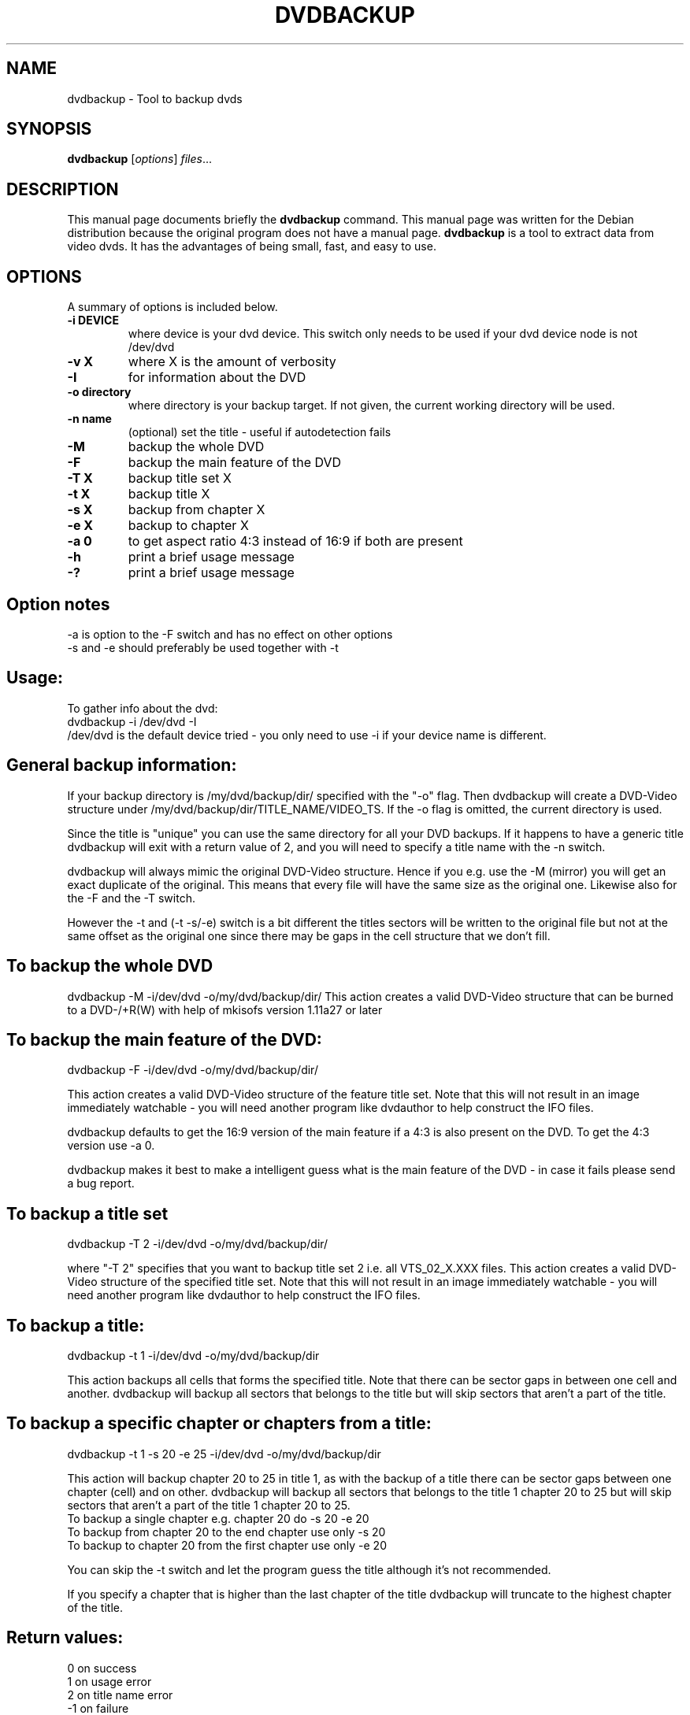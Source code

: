 .\" (do I need this?)  \# -*- coding: utf-8 -*-
.\"                                      Hey, EMACS: -*- nroff -*-
.\" First parameter, NAME, should be all caps
.\" Second parameter, SECTION, should be 1-8, maybe w/ subsection
.\" other parameters are allowed: see man(7), man(1)
.TH DVDBACKUP 1 "July  7, 2003"
.\" Please adjust this date whenever revising the manpage.
.\"
.\" Some roff macros, for reference:
.\" .nh        disable hyphenation
.\" .hy        enable hyphenation
.\" .ad l      left justify
.\" .ad b      justify to both left and right margins
.\" .nf        disable filling
.\" .fi        enable filling
.\" .br        insert line break
.\" .sp <n>    insert n+1 empty lines
.\" for manpage-specific macros, see man(7)
.SH NAME
dvdbackup \- Tool to backup dvds
.SH SYNOPSIS
.B dvdbackup
.RI [ options ] " files" ...
.SH DESCRIPTION
This manual page documents briefly the
.B dvdbackup
command.
This manual page was written for the Debian distribution
because the original program does not have a manual page.
\fBdvdbackup\fP is a tool to extract data from video dvds.  It has the advantages
of being small, fast, and easy to use.
.SH OPTIONS
A summary of options is included below.
.TP
.B \-i DEVICE
where device is your dvd device.  This switch only needs to be used if your dvd device node is not /dev/dvd
.TP
.B \-v X
where X is the amount of verbosity
.TP
.B \-I
for information about the DVD
.TP
.B \-o directory
where directory is your backup target.  If not given, the current working directory will be used.
.TP
.B \-n name
(optional) set the title \- useful if autodetection fails
.TP
.B \-M
backup the whole DVD
.TP
.B \-F
backup the main feature of the DVD
.TP
.B \-T X
backup title set X
.TP
.B \-t X
backup title X
.TP
.B \-s X
backup from chapter X
.TP
.B \-e X
backup to chapter X
.TP
.B \-a 0
to get aspect ratio 4:3 instead of 16:9 if both are present
.TP
.B \-h
print a brief usage message
.TP
.B \-?
print a brief usage message
.SH Option notes
\-a is option to the \-F switch and has no effect on other options
.br
\-s and \-e should preferably be used together with \-t
.SH Usage:
To gather info about the dvd:
.br
dvdbackup \-i /dev/dvd \-I
.br
/dev/dvd is the default device tried - you only need
to use -i if your device name is different.
.SH General backup information:
.br
If your backup directory is /my/dvd/backup/dir/ specified with the "\-o" flag. Then dvdbackup will create a DVD\-Video structure under /my/dvd/backup/dir/TITLE_NAME/VIDEO_TS.
If the -o flag is omitted, the current directory is used.
.sp 2
Since the title is "unique" you can use the same directory for all your DVD backups. If it happens to have a generic title dvdbackup will exit with a return value of 2, and you will need to specify a title name with the \-n switch.
.sp 2
dvdbackup will always mimic the original DVD\-Video structure. Hence if you e.g. use the \-M (mirror) you will get an exact duplicate of the original. This means that every file will have the same size as the original one. Likewise also for the \-F and the \-T switch.
.sp 2
However the \-t and (\-t \-s/\-e) switch is a bit different the titles sectors will be written to the original file but not at the same offset as the original one since there may be gaps in the cell structure that we don't fill.
.SH To backup the whole DVD
dvdbackup \-M \-i/dev/dvd \-o/my/dvd/backup/dir/
This action creates a valid DVD\-Video structure that can be burned to a DVD\-/+R(W) with help of mkisofs version 1.11a27 or later
.SH To backup the main feature of the DVD:
dvdbackup \-F \-i/dev/dvd \-o/my/dvd/backup/dir/
.sp 2
This action creates a valid DVD\-Video structure of the feature title set.  Note that this will not result in an image immediately watchable - you will need another program like dvdauthor to help construct the IFO files.
.sp 2
dvdbackup defaults to get the 16:9 version of the main feature if a 4:3 is also present on the DVD.  To get the 4:3 version use \-a 0.
.sp 2
dvdbackup makes it best to make a intelligent guess what is the main feature of the DVD \- in case it fails please send a bug report.
.SH To backup a title set
dvdbackup \-T 2 \-i/dev/dvd \-o/my/dvd/backup/dir/
.sp 2
where "\-T 2" specifies that you want to backup title set 2 i.e. all VTS_02_X.XXX files. This action creates a valid DVD\-Video structure of the specified title set.  Note that this will not result in an image immediately watchable - you will need another program like dvdauthor to help construct the IFO files.
.SH To backup a title:
dvdbackup \-t 1 \-i/dev/dvd \-o/my/dvd/backup/dir
.sp 2
This action backups all cells that forms the specified title. Note that there can be sector gaps in between one cell and another. dvdbackup will backup all sectors that belongs to the title but will skip sectors that aren't a part of the title.
.SH To backup a specific chapter or chapters from a title:
dvdbackup \-t 1 \-s 20 \-e 25 \-i/dev/dvd \-o/my/dvd/backup/dir
.sp 2
This action will backup chapter 20 to 25 in title 1, as with the backup of a title there can be sector gaps between one chapter (cell) and on other.  dvdbackup will backup all sectors that belongs to the title 1 chapter 20 to 25 but will skip sectors that aren't a part of the title 1 chapter 20 to 25.
.br
To backup a single chapter e.g. chapter 20 do \-s 20 \-e 20
.br
To backup from chapter 20 to the end chapter use only \-s 20
.br
To backup to chapter 20 from the first chapter use only \-e 20
.sp 2
You can skip the \-t switch and let the program guess the title although it's not recommended.
.sp 2
If you specify a chapter that is higher than the last chapter of the title dvdbackup will truncate to the highest chapter of the title.
.SH Return values:
0 on success
.br
1 on usage error
.br
2 on title name error
.br
\-1 on failure
.SH Todo \- i.e. what's on the agenda.
Make the main feature guessing algorithm better. Not that it doesn't do it's job, but it's implementation isn't that great. I would also like to preserve more information about the main feature since that would let me perform better implementations in other functions that depends on the titles_info_t and title_set_info_t structures. Make it possible to extract cells in a title not just chapters (very easy so it will definitely be in the next version).
.sp 2
Make a split mirror (\-S) option that divides a DVD\-9 to two valid DVD\-5 video structures. This is not a trivial hack and it's my main goal the in next month or so. It involves writing ifoedit and vobedit libraries in order to be able to manipulate both the IFO structures and the VOB files. Out of this will most probably also come tscreate and vtscreate which will enable you to make a very simple DVD\-Video from MPEG\-1/2 source.
.br
.SH AUTHOR
DVDBackup was written by Olaf Beck <olaf_sc@yahoo.com>, but is now maintained by Benjamin Drung <benjamin.drung@gmail.com> and Stephen Gran <sgran@debian.org>.
This manual page was written by Stephen Gran <sgran@debian.org>, for the Debian project (but may be used by others).
